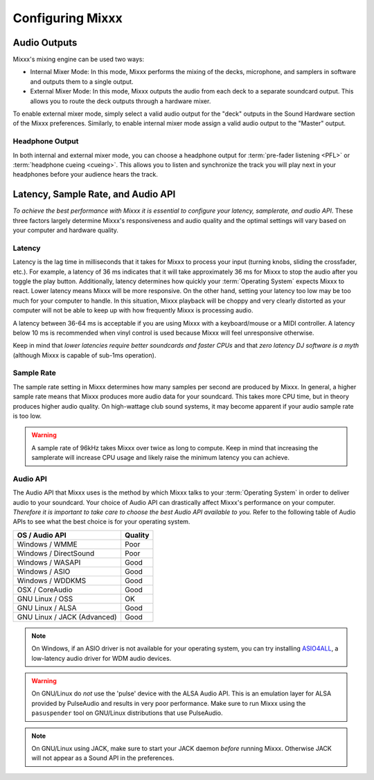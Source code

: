 .. _configuring-mixxx:

Configuring Mixxx
*****************

Audio Outputs
=============

Mixxx's mixing engine can be used two ways:

* Internal Mixer Mode: In this mode, Mixxx performs the mixing of the decks,
  microphone, and samplers in software and outputs them to a single output.

* External Mixer Mode: In this mode, Mixxx outputs the audio from each deck to a
  separate soundcard output. This allows you to route the deck outputs through a
  hardware mixer.

To enable external mixer mode, simply select a valid audio output for the "deck"
outputs in the Sound Hardware section of the Mixxx preferences. Similarly, to
enable internal mixer mode assign a valid audio output to the "Master" output.

Headphone Output
----------------

In both internal and external mixer mode, you can choose a headphone output for
:term:`pre-fader listening <PFL>` or :term:`headphone cueing <cueing>`. This
allows you to listen and synchronize the track you will play next in your
headphones before your audience hears the track.

.. _configuration-latency-samplerate-audioapi:

Latency, Sample Rate, and Audio API
===================================

*To achieve the best performance with Mixxx it is essential to configure your
latency, samplerate, and audio API*. These three factors largely determine
Mixxx's responsiveness and audio quality and the optimal settings will vary
based on your computer and hardware quality.

.. _configuration-latency:

Latency
-------

Latency is the lag time in milliseconds that it takes for Mixxx to process your
input (turning knobs, sliding the crossfader, etc.). For example, a latency of
36 ms indicates that it will take approximately 36 ms for Mixxx to stop the
audio after you toggle the play button. Additionally, latency determines how
quickly your :term:`Operating System` expects Mixxx to react. Lower latency
means Mixxx will be more responsive. On the other hand, setting your latency too
low may be too much for your computer to handle. In this situation, Mixxx
playback will be choppy and very clearly distorted as your computer will not be
able to keep up with how frequently Mixxx is processing audio.

A latency between 36-64 ms is acceptable if you are using Mixxx with a
keyboard/mouse or a MIDI controller. A latency below 10 ms is recommended when
vinyl control is used because Mixxx will feel unresponsive otherwise.

Keep in mind that *lower latencies require better soundcards and faster CPUs*
and that *zero latency DJ software is a myth* (although Mixxx is capable of
sub-1ms operation).

Sample Rate
-----------

The sample rate setting in Mixxx determines how many samples per second are
produced by Mixxx. In general, a higher sample rate means that Mixxx produces
more audio data for your soundcard. This takes more CPU time, but in theory
produces higher audio quality. On high-wattage club sound systems, it may become
apparent if your audio sample rate is too low.

.. warning:: A sample rate of 96kHz takes Mixxx over twice as long to compute.
             Keep in mind that increasing the samplerate will increase CPU usage
             and likely raise the minimum latency you can achieve.

Audio API
---------

The Audio API that Mixxx uses is the method by which Mixxx talks to your
:term:`Operating System` in order to deliver audio to your soundcard. Your
choice of Audio API can drastically affect Mixxx's performance on your
computer. *Therefore it is important to take care to choose the best Audio API
available to you.* Refer to the following table of Audio APIs to see what the
best choice is for your operating system.

+----------------------------------------+--------------+
| OS / Audio API                         | Quality      |
+========================================+==============+
| Windows / WMME                         | Poor         |
+----------------------------------------+--------------+
| Windows / DirectSound                  | Poor         |
+----------------------------------------+--------------+
| Windows / WASAPI                       | Good         |
+----------------------------------------+--------------+
| Windows / ASIO                         | Good         |
+----------------------------------------+--------------+
| Windows / WDDKMS                       | Good         |
+----------------------------------------+--------------+
| OSX / CoreAudio                        | Good         |
+----------------------------------------+--------------+
| GNU Linux / OSS                        | OK           |
+----------------------------------------+--------------+
| GNU Linux / ALSA                       | Good         |
+----------------------------------------+--------------+
| GNU Linux / JACK (Advanced)            | Good         |
+----------------------------------------+--------------+

.. note:: On Windows, if an ASIO driver is not available for your operating
          system, you can try installing `ASIO4ALL <http://asio4all.com>`_, a
          low-latency audio driver for WDM audio devices.

.. warning:: On GNU/Linux do *not* use the 'pulse' device with the ALSA Audio
             API. This is an emulation layer for ALSA provided by PulseAudio and
             results in very poor performance. Make sure to run Mixxx using the
             ``pasuspender`` tool on GNU/Linux distributions that use
             PulseAudio.

.. note:: On GNU/Linux using JACK, make sure to start your JACK daemon *before*
          running Mixxx. Otherwise JACK will not appear as a Sound API in the
          preferences.
